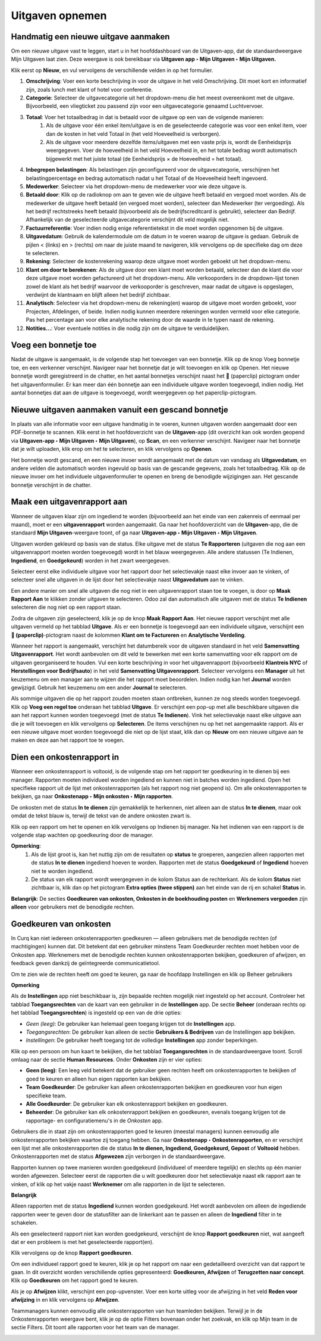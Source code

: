 
====================================================================
**Uitgaven opnemen**
====================================================================

**Handmatig een nieuwe uitgave aanmaken**
--------------------------------------------------------------------

Om een nieuwe uitgave vast te leggen, start u in het hoofddashboard van de Uitgaven-app, dat de standaardweergave Mijn Uitgaven laat zien. Deze weergave is ook bereikbaar via **Uitgaven app ‣ Mijn Uitgaven ‣ Mijn Uitgaven.** 

Klik eerst op **Nieuw**, en vul vervolgens de verschillende velden in op het formulier.

1) **Omschrijving**: Voer een korte beschrijving in voor de uitgave in het veld Omschrijving. Dit moet kort en informatief zijn, zoals lunch met klant of hotel voor conferentie.

2) **Categorie**: Selecteer de uitgavecategorie uit het dropdown-menu die het meest overeenkomt met de uitgave. Bijvoorbeeld, een vliegticket zou passend zijn voor een uitgavecategorie genaamd Luchtvervoer.

3) **Totaal**: Voer het totaalbedrag in dat is betaald voor de uitgave op een van de volgende manieren:
        1. Als de uitgave voor één enkel item/uitgave is en de geselecteerde categorie was voor een enkel item, voer dan de kosten in het veld Totaal in (het veld Hoeveelheid is verborgen).
        2. Als de uitgave voor meerdere dezelfde items/uitgaven met een vaste prijs is, wordt de Eenheidsprijs weergegeven. Voer de hoeveelheid in het veld Hoeveelheid in, en het totale bedrag wordt automatisch bijgewerkt met het juiste totaal (de Eenheidsprijs × de Hoeveelheid = het totaal).

4) **Inbegrepen belastingen**: Als belastingen zijn geconfigureerd voor de uitgavecategorie, verschijnen het belastingpercentage en bedrag automatisch nadat u het Totaal of de Hoeveelheid heeft ingevoerd.

5) **Medewerker**: Selecteer via het dropdown-menu de medewerker voor wie deze uitgave is.

6) **Betaald door**: Klik op de radioknop om aan te geven wie de uitgave heeft betaald en vergoed moet worden. Als de medewerker de uitgave heeft betaald (en vergoed moet worden), selecteer dan Medewerker (ter vergoeding). Als het bedrijf rechtstreeks heeft betaald (bijvoorbeeld als de bedrijfscreditcard is gebruikt), selecteer dan Bedrijf. Afhankelijk van de geselecteerde uitgavecategorie verschijnt dit veld mogelijk niet.

7) **Factuurreferentie**: Voer indien nodig enige referentietekst in die moet worden opgenomen bij de uitgave.

8) **Uitgavedatum**: Gebruik de kalendermodule om de datum in te voeren waarop de uitgave is gedaan. Gebruik de pijlen < (links) en > (rechts) om naar de juiste maand te navigeren, klik vervolgens op de specifieke dag om deze te selecteren.

9) **Rekening**: Selecteer de kostenrekening waarop deze uitgave moet worden geboekt uit het dropdown-menu.

10) **Klant om door te berekenen**: Als de uitgave door een klant moet worden betaald, selecteer dan de klant die voor deze uitgave moet worden gefactureerd uit het dropdown-menu. Alle verkooporders in de dropdown-lijst tonen zowel de klant als het bedrijf waarvoor de verkooporder is geschreven, maar nadat de uitgave is opgeslagen, verdwijnt de klantnaam en blijft alleen het bedrijf zichtbaar.

11) **Analytisch**: Selecteer via het dropdown-menu de rekening(en) waarop de uitgave moet worden geboekt, voor Projecten, Afdelingen, of beide. Indien nodig kunnen meerdere rekeningen worden vermeld voor elke categorie. Pas het percentage aan voor elke analytische rekening door de waarde in te typen naast de rekening.

12) **Notities...**: Voer eventuele notities in die nodig zijn om de uitgave te verduidelijken.

.. image:: Declaraties_Media/Declaraties001.png


**Voeg een bonnetje toe**
--------------------------

Nadat de uitgave is aangemaakt, is de volgende stap het toevoegen van een bonnetje. Klik op de knop Voeg bonnetje toe, en een verkenner verschijnt. Navigeer naar het bonnetje dat je wilt toevoegen en klik op Openen. Het nieuwe bonnetje wordt geregistreerd in de chatter, en het aantal bonnetjes verschijnt naast het 📎 (paperclip) pictogram onder het uitgavenformulier. Er kan meer dan één bonnetje aan een individuele uitgave worden toegevoegd, indien nodig. Het aantal bonnetjes dat aan de uitgave is toegevoegd, wordt weergegeven op het paperclip-pictogram.

.. image:: Declaraties_Media/Declaraties002.png

**Nieuwe uitgaven aanmaken vanuit een gescand bonnetje**  
----------------------------------------------------------

In plaats van alle informatie voor een uitgave handmatig in te voeren, kunnen uitgaven worden aangemaakt door een PDF-bonnetje te scannen.  
Klik eerst in het hoofdoverzicht van de **Uitgaven**-app (dit overzicht kan ook worden geopend via **Uitgaven-app ‣ Mijn Uitgaven ‣ Mijn Uitgaven**), op **Scan**, en een verkenner verschijnt. Navigeer naar het bonnetje dat je wilt uploaden, klik erop om het te selecteren, en klik vervolgens op **Openen**.

.. image:: Declaraties_Media/Declaraties003.png

Het bonnetje wordt gescand, en een nieuwe invoer wordt aangemaakt met de datum van vandaag als **Uitgavedatum**, en andere velden die automatisch worden ingevuld op basis van de gescande gegevens, zoals het totaalbedrag. Klik op de nieuwe invoer om het individuele uitgavenformulier te openen en breng de benodigde wijzigingen aan. Het gescande bonnetje verschijnt in de chatter.


**Maak een uitgavenrapport aan** 
---------------------------------

Wanneer de uitgaven klaar zijn om ingediend te worden (bijvoorbeeld aan het einde van een zakenreis of eenmaal per maand), moet er een **uitgavenrapport** worden aangemaakt. Ga naar het hoofdoverzicht van de **Uitgaven**-app, die de standaard **Mijn Uitgaven**-weergave toont, of ga naar **Uitgaven-app ‣ Mijn Uitgaven ‣ Mijn Uitgaven**.

Uitgaven worden gekleurd op basis van de status. Elke uitgave met de status **Te Rapporteren** (uitgaven die nog aan een uitgavenrapport moeten worden toegevoegd) wordt in het blauw weergegeven. Alle andere statussen (Te Indienen, **Ingediend**, en **Goedgekeurd**) worden in het zwart weergegeven.

Selecteer eerst elke individuele uitgave voor het rapport door het selectievakje naast elke invoer aan te vinken, of selecteer snel alle uitgaven in de lijst door het selectievakje naast **Uitgavedatum** aan te vinken.

Een andere manier om snel alle uitgaven die nog niet in een uitgavenrapport staan toe te voegen, is door op **Maak Rapport Aan** te klikken zonder uitgaven te selecteren. Odoo zal dan automatisch alle uitgaven met de status **Te Indienen** selecteren die nog niet op een rapport staan.

.. image:: Declaraties_Media/Declaraties004.png

Zodra de uitgaven zijn geselecteerd, klik je op de knop **Maak Rapport Aan**. Het nieuwe rapport verschijnt met alle uitgaven vermeld op het tabblad **Uitgave**. Als er een bonnetje is toegevoegd aan een individuele uitgave, verschijnt een **📎 (paperclip)**-pictogram naast de kolommen **Klant om te Factureren** en **Analytische Verdeling**.

Wanneer het rapport is aangemaakt, verschijnt het datumbereik voor de uitgaven standaard in het veld **Samenvatting Uitgavenrapport**. Het wordt aanbevolen om dit veld te bewerken met een korte samenvatting voor elk rapport om de uitgaven georganiseerd te houden. Vul een korte beschrijving in voor het uitgavenrapport (bijvoorbeeld **Klantreis NYC** of **Herstellingen voor Bedrijfsauto**) in het veld **Samenvatting Uitgavenrapport**. Selecteer vervolgens een **Manager** uit het keuzemenu om een manager aan te wijzen die het rapport moet beoordelen. Indien nodig kan het **Journal** worden gewijzigd. Gebruik het keuzemenu om een ander **Journal** te selecteren.

.. image:: Declaraties_Media/Declaraties005.png

Als sommige uitgaven die op het rapport zouden moeten staan ontbreken, kunnen ze nog steeds worden toegevoegd. Klik op **Voeg een regel toe** onderaan het tabblad **Uitgave**. Er verschijnt een pop-up met alle beschikbare uitgaven die aan het rapport kunnen worden toegevoegd (met de status **Te Indienen**). Vink het selectievakje naast elke uitgave aan die je wilt toevoegen en klik vervolgens op **Selecteren**. De items verschijnen nu op het net aangemaakte rapport. Als er een nieuwe uitgave moet worden toegevoegd die niet op de lijst staat, klik dan op **Nieuw** om een nieuwe uitgave aan te maken en deze aan het rapport toe te voegen.

.. image:: Declaraties_Media/Declaraties006.png

**Dien een onkostenrapport in**
------------------------------------

Wanneer een onkostenrapport is voltooid, is de volgende stap om het rapport ter goedkeuring in te dienen bij een manager. Rapporten moeten individueel worden ingediend en kunnen niet in batches worden ingediend. Open het specifieke rapport uit de lijst met onkostenrapporten (als het rapport nog niet geopend is). Om alle onkostenrapporten te bekijken, ga naar **Onkostenapp ‣ Mijn onkosten ‣ Mijn rapporten**.

De onkosten met de status **In te dienen** zijn gemakkelijk te herkennen, niet alleen aan de status **In te dienen**, maar ook omdat de tekst blauw is, terwijl de tekst van de andere onkosten zwart is.

Klik op een rapport om het te openen en klik vervolgens op Indienen bij manager. Na het indienen van een rapport is de volgende stap wachten op goedkeuring door de manager.

.. image:: Declaraties_Media/Declaraties007.png


**Opmerking**:
    1. Als de lijst groot is, kan het nuttig zijn om de resultaten op **status** te groeperen, aangezien alleen rapporten met de status **In te dienen** ingediend hoeven te worden. Rapporten met de status **Goedgekeurd** of **Ingediend** hoeven niet te worden ingediend.
    2. De status van elk rapport wordt weergegeven in de kolom Status aan de rechterkant. Als de kolom **Status** niet zichtbaar is, klik dan op het pictogram **Extra opties (twee stippen)** aan het einde van de rij en schakel **Status** in.

**Belangrijk**: 
De secties **Goedkeuren van onkosten, Onkosten in de boekhouding posten** en **Werknemers vergoeden** zijn **alleen** voor gebruikers met de benodigde rechten.

**Goedkeuren van onkosten**
-----------------------------
In Curq kan niet iedereen onkostenrapporten goedkeuren — alleen gebruikers met de benodigde rechten (of machtigingen) kunnen dat. Dit betekent dat een gebruiker minstens Team Goedkeurder rechten moet hebben voor de Onkosten app. Werknemers met de benodigde rechten kunnen onkostenrapporten bekijken, goedkeuren of afwijzen, en feedback geven dankzij de geïntegreerde communicatietool.

Om te zien wie de rechten heeft om goed te keuren, ga naar de hoofdapp Instellingen en klik op Beheer gebruikers

**Opmerking**

Als de **Instellingen** app niet beschikbaar is, zijn bepaalde rechten mogelijk niet ingesteld op het account. Controleer het tabblad **Toegangsrechten** van de kaart van een gebruiker in de **Instellingen** app. De sectie **Beheer** (onderaan rechts op het tabblad **Toegangsrechten**) is ingesteld op een van de drie opties: 

• *Geen (leeg)*: De gebruiker kan helemaal geen toegang krijgen tot de **Instellingen** app. 

• *Toegangsrechten*: De gebruiker kan alleen de sectie **Gebruikers & Bedrijven** van de Instellingen app bekijken. 

• *Instellingen*: De gebruiker heeft toegang tot de volledige **Instellingen** app zonder beperkingen.

Klik op een persoon om hun kaart te bekijken, die het tabblad **Toegangsrechten** in de standaardweergave toont. Scroll omlaag naar de sectie **Human Resources**. Onder **Onkosten** zijn er vier opties: 

• **Geen (leeg)**: Een leeg veld betekent dat de gebruiker geen rechten heeft om onkostenrapporten te bekijken of goed te keuren en alleen hun eigen rapporten kan bekijken. 

• **Team Goedkeurder**: De gebruiker kan alleen onkostenrapporten bekijken en goedkeuren voor hun eigen specifieke team. 

• **Alle Goedkeurder**: De gebruiker kan elk onkostenrapport bekijken en goedkeuren. 

• **Beheerder**: De gebruiker kan elk onkostenrapport bekijken en goedkeuren, evenals toegang krijgen tot de rapportage- en configuratiemenu's in de *Onkosten* app.

.. image:: Declaraties_Media/Declaraties008.png

Gebruikers die in staat zijn om onkostenrapporten goed te keuren (meestal managers) kunnen eenvoudig alle onkostenrapporten bekijken waartoe zij toegang hebben. Ga naar **Onkostenapp ‣ Onkostenrapporten**, en er verschijnt een lijst met alle onkostenrapporten die de status **In te dienen, Ingediend, Goedgekeurd, Gepost** of **Voltooid** hebben. Onkostenrapporten met de status **Afgewezen** zijn verborgen in de standaardweergave.

Rapporten kunnen op twee manieren worden goedgekeurd (individueel of meerdere tegelijk) en slechts op één manier worden afgewezen. Selecteer eerst de rapporten die u wilt goedkeuren door het selectievakje naast elk rapport aan te vinken, of klik op het vakje naast **Werknemer** om alle rapporten in de lijst te selecteren.

**Belangrijk**

Alleen rapporten met de status **Ingediend** kunnen worden goedgekeurd. Het wordt aanbevolen om alleen de ingediende rapporten weer te geven door de statusfilter aan de linkerkant aan te passen en alleen de **Ingediend** filter in te schakelen.

Als een geselecteerd rapport niet kan worden goedgekeurd, verschijnt de knop **Rapport goedkeuren** niet, wat aangeeft dat er een probleem is met het geselecteerde rapport(en).

Klik vervolgens op de knop **Rapport goedkeuren**.

.. image:: Declaraties_Media/Declaraties009.png

Om een individueel rapport goed te keuren, klik je op het rapport om naar een gedetailleerd overzicht van dat rapport te gaan. In dit overzicht worden verschillende opties gepresenteerd: **Goedkeuren, Afwijzen** of **Terugzetten naar concept**. Klik op **Goedkeuren** om het rapport goed te keuren.

.. image:: Declaraties_Media/Declaraties010.png

Als je op **Afwijzen** klikt, verschijnt een pop-upvenster. Voer een korte uitleg voor de afwijzing in het veld **Reden voor afwijzing** in en klik vervolgens op **Afwijzen**.

.. image:: Declaraties_Media/Declaraties011.png

Teammanagers kunnen eenvoudig alle onkostenrapporten van hun teamleden bekijken. Terwijl je in de Onkostenrapporten weergave bent, klik je op de optie Filters bovenaan onder het zoekvak, en klik op Mijn team in de sectie Filters. Dit toont alle rapporten voor het team van de manager.

.. image:: Declaraties_Media/Declaraties012.png
















